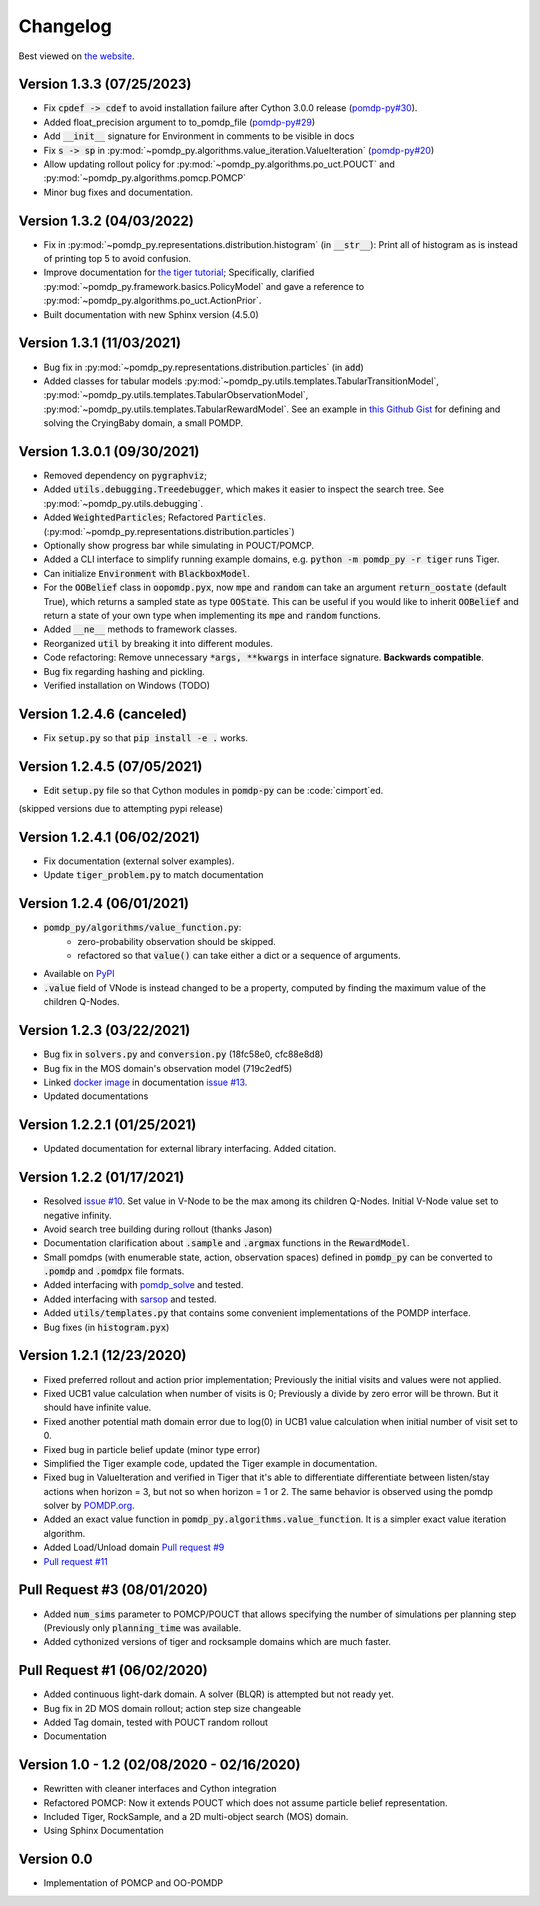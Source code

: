 Changelog
=========

Best viewed on `the website <https://h2r.github.io/pomdp-py/html/changelog.html>`_.

Version 1.3.3 (07/25/2023)
-------------------------
* Fix :code:`cpdef -> cdef` to avoid installation failure after Cython 3.0.0 release (`pomdp-py#30 <https://github.com/h2r/pomdp-py/pull/30>`_).
* Added float_precision argument to to_pomdp_file (`pomdp-py#29 <https://github.com/h2r/pomdp-py/pull/29>`_)
* Add :code:`__init__` signature for Environment in comments to be visible in docs
* Fix :code:`s -> sp` in :py:mod:`~pomdp_py.algorithms.value_iteration.ValueIteration` (`pomdp-py#20 <https://github.com/h2r/pomdp-py/issues/20>`_)
* Allow updating rollout policy for :py:mod:`~pomdp_py.algorithms.po_uct.POUCT` and :py:mod:`~pomdp_py.algorithms.pomcp.POMCP`
* Minor bug fixes and documentation.


Version 1.3.2 (04/03/2022)
-------------------------
* Fix in :py:mod:`~pomdp_py.representations.distribution.histogram` (in :code:`__str__`):
  Print all of histogram as is instead of printing top 5 to avoid confusion.
* Improve documentation for `the tiger tutorial <https://h2r.github.io/pomdp-py/html/examples.tiger.html>`_;
  Specifically, clarified :py:mod:`~pomdp_py.framework.basics.PolicyModel`
  and gave a reference to :py:mod:`~pomdp_py.algorithms.po_uct.ActionPrior`.
* Built documentation with new Sphinx version (4.5.0)

Version 1.3.1 (11/03/2021)
-------------------------
* Bug fix in :py:mod:`~pomdp_py.representations.distribution.particles` (in :code:`add`)
* Added classes for tabular models :py:mod:`~pomdp_py.utils.templates.TabularTransitionModel`,
  :py:mod:`~pomdp_py.utils.templates.TabularObservationModel`,
  :py:mod:`~pomdp_py.utils.templates.TabularRewardModel`. See an example in `this Github Gist <https://gist.github.com/zkytony/51d43ee6818375434eb3b84a77a47a5c>`_ for defining and solving the CryingBaby domain, a small POMDP.

Version 1.3.0.1 (09/30/2021)
----------------------------
* Removed dependency on :code:`pygraphviz`;
* Added :code:`utils.debugging.Treedebugger`, which makes it easier to inspect the search tree.
  See :py:mod:`~pomdp_py.utils.debugging`.
* Added :code:`WeightedParticles`; Refactored :code:`Particles`. (:py:mod:`~pomdp_py.representations.distribution.particles`)
* Optionally show progress bar while simulating in POUCT/POMCP.
* Added a CLI interface to simplify running example domains, e.g. :code:`python -m pomdp_py -r tiger` runs Tiger.
* Can initialize :code:`Environment` with  :code:`BlackboxModel`.
* For the :code:`OOBelief` class in :code:`oopomdp.pyx`, now :code:`mpe` and :code:`random` can take an
  argument :code:`return_oostate` (default True), which returns a sampled state as type :code:`OOState`.
  This can be useful if you would like to inherit :code:`OOBelief` and return a state of
  your own type when implementing its :code:`mpe` and :code:`random` functions.
* Added :code:`__ne__` methods to framework classes.
* Reorganized :code:`util` by breaking it into different modules.
* Code refactoring: Remove unnecessary :code:`*args, **kwargs` in interface signature. **Backwards compatible**.
* Bug fix regarding hashing and pickling.
* Verified installation on Windows (TODO)


Version 1.2.4.6 (canceled)
--------------------------
* Fix :code:`setup.py` so that :code:`pip install -e .` works.

Version 1.2.4.5 (07/05/2021)
----------------------------
* Edit :code:`setup.py` file so that Cython modules in :code:`pomdp-py` can be :code:`cimport`ed.

(skipped versions due to attempting pypi release)

Version 1.2.4.1 (06/02/2021)
----------------------------
* Fix documentation (external solver examples).
* Update :code:`tiger_problem.py` to match documentation

Version 1.2.4 (06/01/2021)
--------------------------
* :code:`pomdp_py/algorithms/value_function.py`:
   * zero-probability observation should be skipped.
   * refactored so that :code:`value()` can take either a dict or a sequence of arguments.
* Available on `PyPI <https://pypi.org/project/pomdp-py/#history>`_
* :code:`.value` field of VNode is instead changed to be a property, computed by finding the maximum value of the children Q-Nodes.

Version 1.2.3 (03/22/2021)
--------------------------
* Bug fix in :code:`solvers.py` and :code:`conversion.py` (18fc58e0, cfc88e8d8)
* Bug fix in the MOS domain's observation model (719c2edf5)
* Linked `docker image <https://hub.docker.com/r/romainegele/pomdp>`_ in documentation `issue #13 <https://github.com/h2r/pomdp-py/issues)>`_.
* Updated documentations

Version 1.2.2.1 (01/25/2021)
----------------------------
* Updated documentation for external library interfacing. Added citation.

Version 1.2.2 (01/17/2021)
--------------------------
* Resolved `issue #10 <https://github.com/h2r/pomdp-py/issues/10>`_.
  Set value in V-Node to be the max among its children Q-Nodes.
  Initial V-Node value set to negative infinity.
* Avoid search tree building during rollout (thanks Jason)
* Documentation clarification about :code:`.sample` and :code:`.argmax` functions in the :code:`RewardModel`.
* Small pomdps (with enumerable state, action, observation spaces)
  defined in :code:`pomdp_py` can be converted to :code:`.pomdp` and :code:`.pomdpx` file formats.
* Added interfacing with `pomdp_solve <https://www.pomdp.org/code/>`_ and tested.
* Added interfacing with `sarsop <https://github.com/AdaCompNUS/sarsop>`_ and tested.
* Added :code:`utils/templates.py` that contains some convenient implementations of the POMDP interface.
* Bug fixes (in :code:`histogram.pyx`)


Version 1.2.1 (12/23/2020)
--------------------------
* Fixed preferred rollout and action prior implementation; Previously the initial visits and values were not applied.
* Fixed UCB1 value calculation when number of visits is 0; Previously a divide by zero error will be thrown. But it should have infinite value.
* Fixed another potential math domain error due to log(0) in UCB1 value calculation when initial number of visit set to 0.
* Fixed bug in particle belief update (minor type error)
* Simplified the Tiger example code, updated the Tiger example in documentation.
* Fixed bug in ValueIteration and verified in Tiger that it's able to
  differentiate differentiate between listen/stay actions when horizon = 3, but
  not so when horizon = 1 or 2. The same behavior is observed using the pomdp
  solver by `POMDP.org <https://www.pomdp.org/code/index.html>`_.
* Added an exact value function in :code:`pomdp_py.algorithms.value_function`. It is a simpler exact value iteration algorithm.
* Added Load/Unload domain `Pull request #9 <https://github.com/h2r/pomdp-py/pull/9>`_
* `Pull request #11 <https://github.com/h2r/pomdp-py/pull/11>`_

Pull Request #3 (08/01/2020)
----------------------------
* Added :code:`num_sims` parameter to POMCP/POUCT that allows specifying the number of simulations per planning step (Previously only :code:`planning_time` was available.
* Added cythonized versions of tiger and rocksample domains which are much faster.

Pull Request #1 (06/02/2020)
----------------------------
* Added continuous light-dark domain. A solver (BLQR) is attempted but not ready yet.
* Bug fix in 2D MOS domain rollout; action step size changeable
* Added Tag domain, tested with POUCT random rollout
* Documentation


Version 1.0 - 1.2 (02/08/2020 - 02/16/2020)
-------------------------------------------

* Rewritten with cleaner interfaces and Cython integration
* Refactored POMCP: Now it extends POUCT which does not assume particle belief representation.
* Included Tiger, RockSample, and a 2D multi-object search (MOS) domain.
* Using Sphinx Documentation


Version 0.0
-----------
* Implementation of POMCP and OO-POMDP
